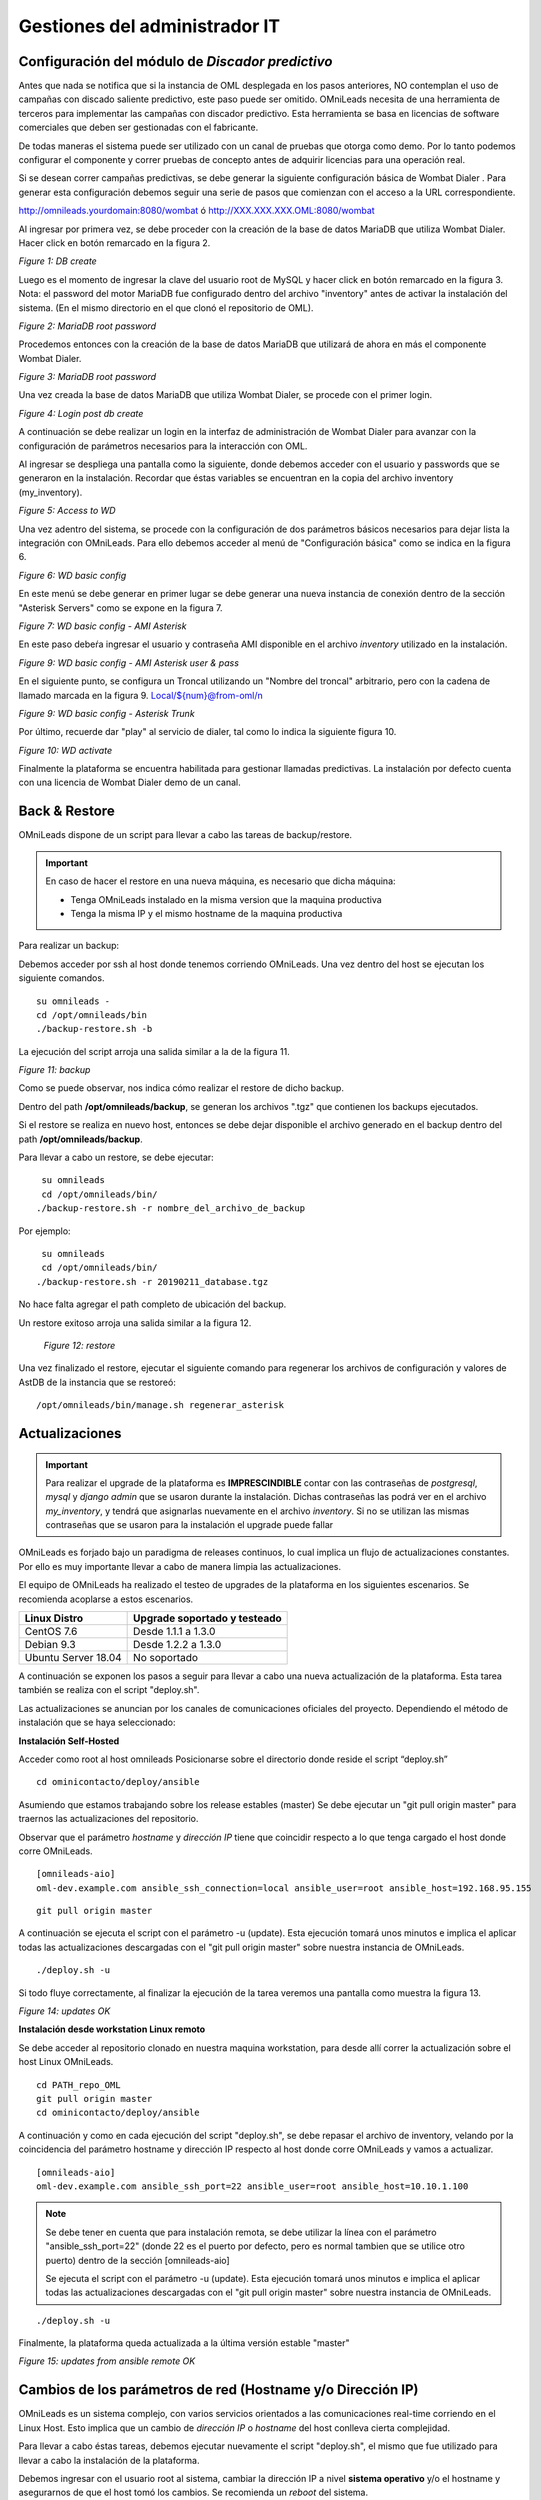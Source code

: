 ******************************
Gestiones del administrador IT
******************************

Configuración del módulo de *Discador predictivo*
*************************************************
Antes que nada se notifica que si la instancia de OML desplegada en los pasos anteriores, NO contemplan el uso de campañas con discado saliente predictivo, este paso puede ser omitido.
OMniLeads necesita de una herramienta de terceros para implementar las campañas con discador predictivo. Esta herramienta se basa en licencias de software comerciales que deben
ser gestionadas con el fabricante.

De todas maneras el sistema puede ser utilizado con un canal de pruebas que otorga como demo. Por lo tanto podemos configurar el componente y correr pruebas de concepto
antes de adquirir licencias para una operación real.

Si se desean correr campañas predictivas, se debe generar la siguiente configuración básica de Wombat Dialer .
Para generar esta configuración debemos seguir una serie de pasos que comienzan con el acceso a la URL correspondiente.

http://omnileads.yourdomain:8080/wombat ó http://XXX.XXX.XXX.OML:8080/wombat

Al ingresar por primera vez, se debe proceder con la creación de la base de datos MariaDB que utiliza Wombat Dialer.
Hacer click en botón remarcado en la figura 2.

.. image:: images/maintance_wd_2.png

*Figure 1: DB create*

Luego es el momento de ingresar la clave del usuario root de MySQL y hacer click en botón remarcado en la figura 3.
Nota: el password del motor MariaDB fue configurado dentro del archivo "inventory" antes de activar la instalación del sistema. (En el mismo directorio en el que clonó el repositorio de OML).


.. image:: images/install_my_inventory.png


.. image:: images/maintance_wd_mariadb_pass.png

*Figure 2: MariaDB root password*


Procedemos entonces con la creación de la base de datos MariaDB que utilizará de ahora en más el componente Wombat Dialer.

.. image:: images/maintance_wd_mariadb_create.png

*Figure 3: MariaDB root password*


Una vez creada la base de datos MariaDB que utiliza Wombat Dialer, se procede con el primer login.

.. image:: images/maintance_wd_mariadb_post_create.png

*Figure 4: Login post db create*


A continuación se debe realizar un login en la interfaz de administración de Wombat Dialer para avanzar con la configuración
de parámetros necesarios para la interacción con OML.

Al ingresar se despliega una pantalla como la siguiente, donde debemos acceder con el usuario y passwords que se generaron en la instalación.
Recordar que éstas variables se encuentran en la copia del archivo inventory (my_inventory).

.. image:: images/maintance_wd_1.png

*Figure 5: Access to WD*

Una vez adentro del sistema, se procede con la configuración de dos parámetros básicos necesarios para dejar lista la integración con OMniLeads.
Para ello debemos acceder al menú de "Configuración básica" como se indica en la figura 6.

.. image:: images/maintance_wd_config1.png

*Figure 6: WD basic config*

En este menú se debe generar en primer lugar se debe generar una nueva instancia de conexión dentro de la sección "Asterisk Servers"
como se expone en la figura 7.

.. image:: images/maintance_wd_config2.png

*Figure 7: WD basic config - AMI Asterisk*

En este paso debeŕa ingresar el usuario y contraseña AMI disponible en el archivo *inventory* utilizado en la instalación.

.. image:: images/maintance_wd_config_inventory.png

*Figure 9: WD basic config - AMI Asterisk user & pass*

En el siguiente punto, se configura un Troncal utilizando un "Nombre del troncal" arbitrario, pero con la cadena de llamado marcada
en la figura 9. Local/${num}@from-oml/n

.. image:: images/maintance_wd_config3.png

*Figure 9: WD basic config - Asterisk Trunk*

Por último, recuerde dar "play" al servicio de dialer, tal como lo indica la siguiente figura 10.

.. image:: images/maintance_wd_config4.png

*Figure 10: WD activate*

Finalmente la plataforma se encuentra habilitada para gestionar llamadas predictivas. La instalación por defecto cuenta con una licencia de Wombat Dialer demo de un canal.


Back & Restore
**************
OMniLeads dispone de un script para llevar a cabo las tareas de backup/restore.

.. important::

  En caso de hacer el restore en una nueva máquina, es necesario que dicha máquina:
  
  * Tenga OMniLeads instalado en la misma version que la maquina productiva
  * Tenga la misma IP y el mismo hostname de la maquina productiva

Para realizar un backup:

Debemos acceder por ssh al host donde tenemos corriendo OMniLeads. Una vez dentro del host se ejecutan los siguiente comandos.

::

  su omnileads -
  cd /opt/omnileads/bin
  ./backup-restore.sh -b

La ejecución del script arroja una salida similar a la de la figura 11.

.. image:: images/maintance_backup_1.png

*Figure 11: backup*

Como se puede observar, nos indica cómo realizar el restore de dicho backup.

Dentro del path **/opt/omnileads/backup**, se generan los archivos ".tgz" que contienen los backups ejecutados.

Si el restore se realiza en nuevo host, entonces se debe dejar disponible el archivo generado en el backup dentro del path **/opt/omnileads/backup**.

Para llevar a cabo un restore, se debe ejecutar:

::

  su omnileads
  cd /opt/omnileads/bin/
 ./backup-restore.sh -r nombre_del_archivo_de_backup


Por ejemplo:

::

  su omnileads
  cd /opt/omnileads/bin/
 ./backup-restore.sh -r 20190211_database.tgz

No hace falta agregar el path completo de ubicación del backup.

Un restore exitoso arroja una salida similar a la figura 12.

 .. image:: images/maintance_backup_2.png

 *Figure 12: restore*

Una vez finalizado el restore, ejecutar el siguiente comando para regenerar los archivos de configuración y valores de AstDB de la instancia que se restoreó:

::

 /opt/omnileads/bin/manage.sh regenerar_asterisk

Actualizaciones
***************

.. important::

  Para realizar el upgrade de la plataforma es **IMPRESCINDIBLE** contar con las contraseñas de *postgresql*, *mysql* y *django admin* que se usaron durante la instalación. Dichas contraseñas las podrá ver en el archivo *my_inventory*, y tendrá que asignarlas nuevamente en el archivo *inventory*. Si no se utilizan las mismas contraseñas que se usaron para la instalación el upgrade puede fallar

OMniLeads es forjado bajo un paradigma de releases continuos, lo cual implica un flujo de actualizaciones constantes.
Por ello es muy importante llevar a cabo de manera limpia las actualizaciones.

El equipo de OMniLeads ha realizado el testeo de upgrades de la plataforma en los siguientes escenarios. Se recomienda acoplarse a estos escenarios.

===================  =============================
Linux Distro         Upgrade soportado y testeado
===================  =============================
CentOS 7.6            Desde 1.1.1 a 1.3.0
Debian 9.3            Desde 1.2.2 a 1.3.0
Ubuntu Server 18.04   No soportado
===================  =============================

A continuación se exponen los pasos a seguir para llevar a cabo una nueva actualización de la plataforma. Esta tarea también se realiza con el script "deploy.sh".

Las actualizaciones se anuncian por los canales de comunicaciones oficiales del proyecto.
Dependiendo el método de instalación que se haya seleccionado:


**Instalación Self-Hosted**

Acceder como root al host omnileads
Posicionarse sobre el directorio donde reside el script “deploy.sh”

::

 cd ominicontacto/deploy/ansible

Asumiendo que estamos trabajando sobre los release estables (master)
Se debe ejecutar un "git pull origin master" para traernos las actualizaciones del repositorio.

Observar que el parámetro *hostname* y *dirección IP* tiene que coincidir respecto a lo que tenga cargado el host donde corre OMniLeads.

::

 [omnileads-aio]
 oml-dev.example.com ansible_ssh_connection=local ansible_user=root ansible_host=192.168.95.155

::

 git pull origin master

A continuación se ejecuta el script con el parámetro -u (update). Esta ejecución tomará unos minutos e implica el aplicar todas las actualizaciones
descargadas con el "git pull origin master" sobre nuestra instancia de OMniLeads.

::

 ./deploy.sh -u

Si todo fluye correctamente, al finalizar la ejecución de la tarea veremos una pantalla como muestra la figura 13.

.. image:: images/maintance_updates_ok.png

*Figure 14: updates OK*


**Instalación desde workstation Linux remoto**

Se debe acceder al repositorio clonado en nuestra maquina workstation, para desde allí correr la actualización sobre el host Linux OMniLeads.

::

 cd PATH_repo_OML
 git pull origin master
 cd ominicontacto/deploy/ansible

A continuación y como en cada ejecución del script "deploy.sh", se debe repasar el archivo de inventory, velando por la coincidencia del parámetro hostname y dirección IP respecto al host donde corre OMniLeads y vamos a actualizar.

::

 [omnileads-aio]
 oml-dev.example.com ansible_ssh_port=22 ansible_user=root ansible_host=10.10.1.100

.. note::

  Se debe tener en cuenta que para instalación remota, se debe utilizar la línea con el parámetro "ansible_ssh_port=22" (donde 22 es el puerto por defecto, pero es normal tambien que se utilice otro puerto) dentro de la sección [omnileads-aio]

  Se ejecuta el script con el parámetro -u (update). Esta ejecución tomará unos minutos e implica el aplicar todas las actualizaciones descargadas con el "git pull origin master" sobre nuestra instancia de OMniLeads.

::

	./deploy.sh -u


Finalmente, la plataforma queda actualizada a la última versión estable "master"

.. image:: images/maintance_updates_ok.png

*Figure 15: updates from ansible remote OK*

Cambios de los parámetros de red (Hostname y/o Dirección IP)
************************************************************

OMniLeads es un sistema complejo, con varios servicios orientados a las comunicaciones real-time corriendo en el Linux Host.
Esto implica que un cambio de *dirección IP* o *hostname* del host conlleva cierta complejidad.

Para llevar a cabo éstas tareas, debemos ejecutar nuevamente el script "deploy.sh", el mismo que fue utilizado para llevar a cabo la
instalación de la plataforma.

Debemos ingresar con el usuario root al sistema, cambiar la dirección IP a nivel **sistema operativo** y/o el hostname y asegurarnos de que el host tomó los cambios. Se recomienda
un *reboot* del sistema.

Luego continuamos con los cambios sobre OML, para ellos debemos pararnos sobre el directorio donde se clonó el repositorio de OML (si fue una instalación self-hosted será
dentro del host remoto, si fue una instalación desde ansible-remoto será en la máquina *deployer*), para luego acceder al directorio *deploy/ansible*, donde tenemos los
archivos *deploy.sh* e *inventory*.

Allí debemos editar nuevamente el archivo *inventory* y repasar el hostname para que coincida con el hostname del host y allí también debemos configurar la nueva dirección IP.

::

 [omnileads-aio]
 hostname ansible_connection=local ansible_user=root ansible_host=X.X.X.X #(this line is for self-hosted installation)

Se guardan los cambios sobre el archivo y finalmente se ejecuta el script *deploy.sh*.

::

 cd ominicontacto/deploy/ansible
 ./deploy.sh --change-network -a

Por último se ejecuta un reinicio de la plataforma. Luego podemos comenzar a utilizar OML en la nueva dirección IP.

::

 reboot

**NOTA:** si está resolviendo el nombre del host de OMniLeads con su archivo *hosts* de su maquina de trabajo, no olvide tambien cambiar los parámetros.

Modificación de passwords de servicios
***************************************

En caso de querer modificar las contraseñas usadas en los servicios, basta con modificar dicha contraseña dentro del archivo de inventario. Una vez seteadas ahi se procede a ejecutar el *deploy.sh* así:

::

  cd ominicontacto/deploy/ansible
  ./deploy.sh --change-passwords -a

Desbloqueo de usuarios
***********************

OMniLeads cuenta con un sistema de bloqueo de usuarios, cuando alguno ingresa la contraseña erronea tres veces. Esta es una medida de seguridad implementada para evitar ataques de fuerza bruta en la consola de Login de la plataforma. El usuario administrador tiene la posibilidad de desbloquar algún usuario que haya sido bloqueado por ingresar su contraseña errónea sin querer.

Para desbloquearlo se ingresa a la siguiente URL: https://omnileads-hostname/admin, esta URL despliega la llamada **Consola de Administración de Django**.

.. image:: images/django_admin.png

*Figure 16: Django admin console*


Allí, ingresar las credenciales del usuario admin. Luego hacer click en el botón **Defender**

.. image:: images/defender.png

*Figure 17: Defender in django admin*

Esto abre la administración de **Django Defender** (https://github.com/kencochrane/django-defender) que es el plugin de Django usado para manejar esto. Hacer click en **Blocked Users**

.. image:: images/blocked_users.png

*Figure 18: Blocked users view*

Se observará el usuario bloqueado. Basta con hacer click en **Unblock** para desbloquearlo.

.. image:: images/unblock.png

*Figure 19: Unblock user view*

Ya el usuario podrá loguearse sin problema.

